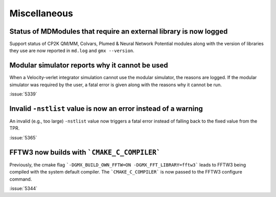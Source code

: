 Miscellaneous
^^^^^^^^^^^^^

.. Note to developers!
   Please use """"""" to underline the individual entries for fixed issues in the subfolders,
   otherwise the formatting on the webpage is messed up.
   Also, please use the syntax :issue:`number` to reference issues on GitLab, without
   a space between the colon and number!


Status of MDModules that require an external library is now logged
""""""""""""""""""""""""""""""""""""""""""""""""""""""""""""""""""

Support status of CP2K QM/MM, Colvars, Plumed & Neural Network Potential modules
along with the version of libraries they use are now reported
in ``md.log`` and ``gmx --version``.

Modular simulator reports why it cannot be used
"""""""""""""""""""""""""""""""""""""""""""""""

When a Velocity-verlet integrator simulation cannot use the modular
simulator, the reasons are logged. If the modular simulator was
required by the user, a fatal error is given along with the reasons
why it cannot be run.

:issue:`5339`

Invalid ``-nstlist`` value is now an error instead of a warning
"""""""""""""""""""""""""""""""""""""""""""""""""""""""""""""""

An invalid (e.g., too large) ``-nstlist`` value now triggers a fatal error instead
of falling back to the fixed value from the TPR.

:issue:`5365`

FFTW3 now builds with ```CMAKE_C_COMPILER```
""""""""""""""""""""""""""""""""""""""""""""

Previously, the cmake flag ```-DGMX_BUILD_OWN_FFTW=ON -DGMX_FFT_LIBRARY=fftw3```
leads to FFTW3 being compiled with the system default compiler. The ```CMAKE_C_COMPILER```
is now passed to the FFTW3 configure command.

:issue:`5344`
